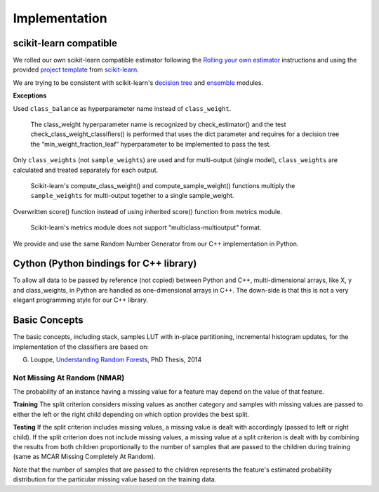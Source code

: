 .. title:: Implementation : contents

.. _implementation:

==============
Implementation
==============

scikit-learn compatible
=======================

We rolled our own scikit-learn compatible estimator
following the `Rolling your own estimator`_ instructions
and using the provided `project template`_ from `scikit-learn`_.

.. _`Rolling your own estimator`: https://scikit-learn.org/stable/developers/contributing.html#rolling-your-own-estimator
.. _`project template`: https://github.com/scikit-learn-contrib/project-template
.. _`scikit-learn`: http://scikit-learn.org

We are trying to be consistent with scikit-learn's `decision tree`_ and `ensemble`_ modules.

**Exceptions**

Used ``class_balance`` as hyperparameter name instead of ``class_weight``.

    The class_weight hyperparameter name is recognized by check_estimator()
    and the test check_class_weight_classifiers() is performed
    that uses the dict parameter and requires for a decision tree
    the “min_weight_fraction_leaf” hyperparameter to be implemented to pass the test.

Only ``class_weights`` (not ``sample_weights``) are used and
for multi-output (single model), ``class_weights`` are calculated and treated separately for each output.

    Scikit-learn's compute_class_weight() and compute_sample_weight() functions
    multiply the ``sample_weights`` for multi-output together to a single sample_weight.

Overwritten score() function instead of using inherited score() function from metrics module.

    Scikit-learn's metrics module does not support "multiclass-multioutput" format.

.. _`decision tree`: https://scikit-learn.org/stable/modules/tree.html
.. _`ensemble`: https://scikit-learn.org/stable/modules/ensemble.html

We provide and use the same Random Number Generator from our C++ implementation in Python.

Cython (Python bindings for C++ library)
========================================

To allow all data to be passed by reference (not copied) between Python and C++,
multi-dimensional arrays, like X, y and class_weights, in Python
are handled as one-dimensional arrays in C++.
The down-side is that this is not a very elegant programming style for our C++ library.

Basic Concepts
==============

The basic concepts, including stack, samples LUT with in-place partitioning, incremental histogram updates,
for the implementation of the classifiers are based on:

G. Louppe, `Understanding Random Forests`_, PhD Thesis, 2014

.. _`Understanding Random Forests` : https://arxiv.org/pdf/1407.7502.pdf

Not Missing At Random (NMAR)
----------------------------

The probability of an instance having a missing value for a feature may depend on the value of that feature.

**Training**
The split criterion considers missing values as another category and samples with missing values are passed to either the left or the right child depending on which option provides the best split.

**Testing**
If the split criterion includes missing values, a missing value is dealt with accordingly (passed to left or right child).
If the split criterion does not include missing values, a missing value at a split criterion is dealt with by combining the results from both children proportionally to the number of samples that are passed to the children during training (same as MCAR Missing Completely At Random).

Note that the number of samples that are passed to the children represents the feature's estimated probability distribution for the particular missing value based on the training data.


